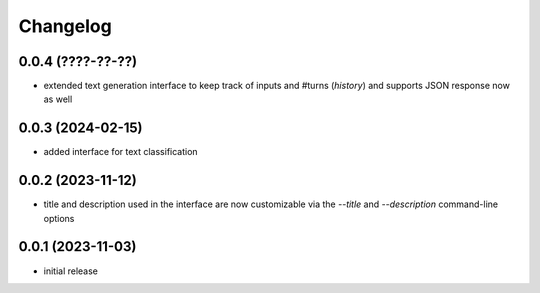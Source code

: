 Changelog
=========

0.0.4 (????-??-??)
------------------

- extended text generation interface to keep track of inputs and #turns (*history*)
  and supports JSON response now as well


0.0.3 (2024-02-15)
------------------

- added interface for text classification


0.0.2 (2023-11-12)
------------------

- title and description used in the interface are now customizable via the `--title`
  and `--description` command-line options


0.0.1 (2023-11-03)
------------------

- initial release

